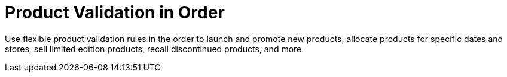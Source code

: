 = Product Validation in Order

Use flexible product validation rules in the order to launch and promote
new products, allocate products for specific dates and stores, sell
limited edition products, recall discontinued products, and more.


